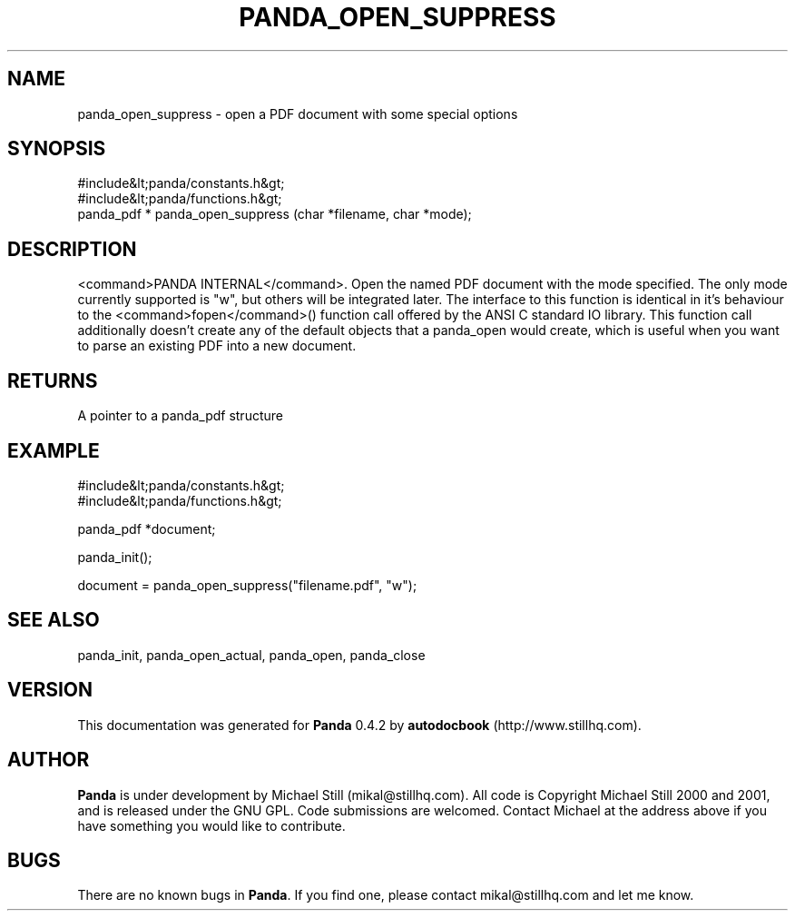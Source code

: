 .\" This manpage has been automatically generated by docbook2man 
.\" from a DocBook document.  This tool can be found at:
.\" <http://shell.ipoline.com/~elmert/comp/docbook2X/> 
.\" Please send any bug reports, improvements, comments, patches, 
.\" etc. to Steve Cheng <steve@ggi-project.org>.
.TH "PANDA_OPEN_SUPPRESS" "3" "29 April 2003" "" ""

.SH NAME
panda_open_suppress \- open a PDF document with some special options
.SH SYNOPSIS

.nf
 #include&lt;panda/constants.h&gt;
 #include&lt;panda/functions.h&gt;
 panda_pdf * panda_open_suppress (char *filename, char *mode);
.fi
.SH "DESCRIPTION"
.PP
<command>PANDA INTERNAL</command>. Open the named PDF document with the mode specified. The only mode currently supported is "w", but others will be integrated later. The interface to this function is identical in it's behaviour to the <command>fopen</command>() function call offered by the ANSI C standard IO library. This function call additionally doesn't create any of the default objects that a panda_open would create, which is useful when you want to parse an existing PDF into a new document.
.SH "RETURNS"
.PP
A pointer to a panda_pdf structure
.SH "EXAMPLE"

.nf
 #include&lt;panda/constants.h&gt;
 #include&lt;panda/functions.h&gt;
 
 panda_pdf *document;
 
 panda_init();
 
 document = panda_open_suppress("filename.pdf", "w");
.fi
.SH "SEE ALSO"
.PP
panda_init, panda_open_actual, panda_open, panda_close
.SH "VERSION"
.PP
This documentation was generated for \fBPanda\fR 0.4.2 by \fBautodocbook\fR (http://www.stillhq.com).
.SH "AUTHOR"
.PP
\fBPanda\fR is under development by Michael Still (mikal@stillhq.com). All code is Copyright Michael Still 2000 and 2001,  and is released under the GNU GPL. Code submissions are welcomed. Contact Michael at the address above if you have something you would like to contribute.
.SH "BUGS"
.PP
There  are no known bugs in \fBPanda\fR. If you find one, please contact mikal@stillhq.com and let me know.
